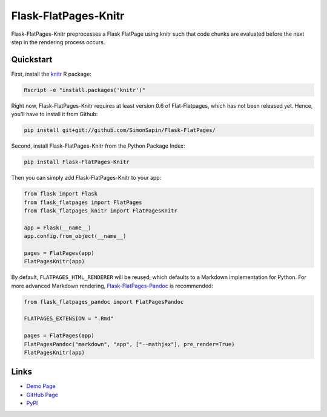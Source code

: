 Flask-FlatPages-Knitr
---------------------

Flask-FlatPages-Knitr preprocesses a Flask FlatPage using knitr such that
code chunks are evaluated before the next step in the rendering
process occurs.

Quickstart
``````````

First, install the `knitr <http://yihui.name/knitr>`_ R package:

.. code:: bash

    Rscript -e "install.packages('knitr')"

Right now, Flask-FlatPages-Knitr requires at least version 0.6 of Flat-Flatpages,
which has not been released yet. Hence, you'll have to install it from Github:

.. code:: bash

    pip install git+git://github.com/SimonSapin/Flask-FlatPages/

Second, install Flask-FlatPages-Knitr from the Python Package Index:

.. code:: bash

    pip install Flask-FlatPages-Knitr

Then you can simply add Flask-FlatPages-Knitr to your app:

.. code:: python

    from flask import Flask
    from flask_flatpages import FlatPages
    from flask_flatpages_knitr import FlatPagesKnitr

    app = Flask(__name__)
    app.config.from_object(__name__)

    pages = FlatPages(app)
    FlatPagesKnitr(app)

By default, ``FLATPAGES_HTML_RENDERER`` will be reused, which defaults
to a Markdown implementation for Python. For more advanced Markdown
rendering, `Flask-FlatPages-Pandoc <http://github.com/fhirschmann/Flask-FlatPages-Pandoc>`_
is recommended:

.. code:: python

    from flask_flatpages_pandoc import FlatPagesPandoc

    FLATPAGES_EXTENSION = ".Rmd"

    pages = FlatPages(app)
    FlatPagesPandoc("markdown", "app", ["--mathjax"], pre_render=True)
    FlatPagesKnitr(app)


Links
`````

* `Demo Page <http://0x0b.de/sandbox/knitr/>`_
* `GitHub Page <http://github.com/fhirschmann/Flask-FlatPages-Knitr>`_
* `PyPI <http://pypi.python.org/pypi/Flask-FlatPages-Knitr>`_
